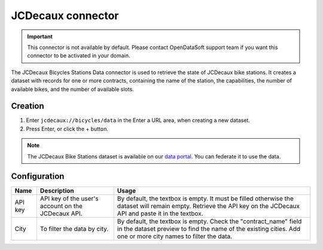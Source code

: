 JCDecaux connector
==================

.. admonition:: Important
   :class: important

   This connector is not available by default. Please contact OpenDataSoft support team if you want this connector to be activated in your domain.

The JCDecaux Bicycles Stations Data connector is used to retrieve the state of JCDecaux bike stations. It creates a dataset with records for one or more contracts, containing the name of the station, the capabilities, the number of available bikes, and the number of available slots.

Creation
~~~~~~~~

1. Enter ``jcdecaux://bicycles/data`` in the Enter a URL area, when creating a new dataset.
2. Press Enter, or click the + button.

.. admonition:: Note
   :class: note

   The JCDecaux Bike Stations dataset is available on our `data portal <https://data.opendatasoft.com/explore/dataset/jcdecaux_bike_data@public/>`_. You can federate it to use the data.


Configuration
~~~~~~~~~~~~~

.. list-table::
   :header-rows: 1

   * * Name
     * Description
     * Usage
   * * API key
     * API key of the user's account on the JCDecaux API.
     * By default, the textbox is empty. It must be filled otherwise the dataset will remain empty. Retrieve the API key on the JCDecaux API and paste it in the textbox.
   * * City
     * To filter the data by city.
     * By default, the textbox is empty. Check the "contract_name" field in the dataset preview to find the name of the existing cities. Add one or more city names to filter the data.
